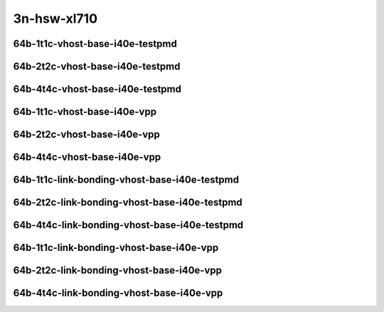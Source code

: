 
.. raw:: latex

    \clearpage

.. raw:: html

    <script type="text/javascript">

        function getDocHeight(doc) {
            doc = doc || document;
            var body = doc.body, html = doc.documentElement;
            var height = Math.max( body.scrollHeight, body.offsetHeight,
                html.clientHeight, html.scrollHeight, html.offsetHeight );
            return height;
        }

        function setIframeHeight(id) {
            var ifrm = document.getElementById(id);
            var doc = ifrm.contentDocument? ifrm.contentDocument:
                ifrm.contentWindow.document;
            ifrm.style.visibility = 'hidden';
            ifrm.style.height = "10px"; // reset to minimal height ...
            // IE opt. for bing/msn needs a bit added or scrollbar appears
            ifrm.style.height = getDocHeight( doc ) + 4 + "px";
            ifrm.style.visibility = 'visible';
        }

    </script>

..
    ## 3n-hsw-xl710
    ### 64b-?t?c-vhost-base-i40e
    10ge2p1xl710-eth-l2xcbase-eth-2vhostvr1024-1vm-ndrpdr
    10ge2p1xl710-dot1q-l2bdbasemaclrn-eth-2vhostvr1024-1vm-ndrpdr
    10ge2p1xl710-eth-l2bdbasemaclrn-eth-2vhostvr1024-1vm-ndrpdr
    10ge2p1xl710-ethip4-ip4base-eth-2vhostvr1024-1vm-ndrpdr

    Tests.Vpp.Perf.Vm Vhost.40Ge2P1Xl710-Eth-L2Xcbase-Eth-2Vhostvr1024-1Vm-Ndrpdr.64B-1t1c-eth-l2xcbase-eth-2vhostvr1024-1vm-ndrpdr
    Tests.Vpp.Perf.Vm Vhost.40Ge2P1Xl710-Dot1Q-L2Bdbasemaclrn-Eth-2Vhostvr1024-1Vm-Ndrpdr.64B-1t1c-dot1q-l2bdbasemaclrn-eth-2vhostvr1024-1vm-ndrpdr
    Tests.Vpp.Perf.Vm Vhost.40Ge2P1Xl710-Eth-L2Bdbasemaclrn-Eth-2Vhostvr1024-1Vm-Ndrpdr.64B-1t1c-eth-l2bdbasemaclrn-eth-2vhostvr1024-1vm-ndrpdr
    Tests.Vpp.Perf.Vm Vhost.40Ge2P1Xl710-Ethip4-Ip4Base-Eth-2Vhostvr1024-1Vm-Ndrpdr.64B-1t1c-ethip4-ip4base-eth-2vhostvr1024-1vm-ndrpdr

    Tests.Vpp.Perf.Vm Vhost.40Ge2P1Xl710-Eth-L2Xcbase-Eth-2Vhostvr1024-1Vm-Vppl2Xc-Ndrpdr.64B-1t1c-eth-l2xcbase-eth-2vhostvr1024-1vm-vppl2xc-ndrpdr
    Tests.Vpp.Perf.Vm Vhost.40Ge2P1Xl710-Dot1Q-L2Bdbasemaclrn-Eth-2Vhostvr10241Vm-Vppl2Xc-Ndrpdr.64B-1t1c-dot1q-l2bdbasemaclrn-eth-2vhostvr1024-1vm-vppl2xc-ndrpdr
    Tests.Vpp.Perf.Vm Vhost.40Ge2P1Xl710-Eth-L2Bdbasemaclrn-Eth-2Vhostvr1024-1V-m-Vppl2Xc-Ndrpdr.64B-1t1c-eth-l2bdbasemaclrn-eth-2vhostvr1024-1vm-vppl2xc-ndrpdr
    Tests.Vpp.Perf.Vm Vhost.40Ge2P1Xl710-Ethip4-Ip4Base-Eth-2Vhostvr1024-1Vm-Vppip4-Ndrpdr.64B-1t1c-ethip4-ip4base-eth-2vhostvr1024-1vm-vppip4-ndrpdr

3n-hsw-xl710
~~~~~~~~~~~~

64b-1t1c-vhost-base-i40e-testpmd
--------------------------------

.. raw:: html

    <center>
    <iframe id="01" onload="setIframeHeight(this.id)" width="700" frameborder="0" scrolling="no" src="../../_static/vpp/3n-hsw-xl710-64b-1t1c-vhost-base-i40e-ndr-lat.html"></iframe>
    <p><br></p>
    </center>

.. raw:: latex

    \begin{figure}[H]
        \centering
            \graphicspath{{../_build/_static/vpp/}}
            \includegraphics[clip, trim=0cm 0cm 5cm 0cm, width=0.70\textwidth]{3n-hsw-xl710-64b-1t1c-vhost-base-i40e-ndr-lat}
            \label{fig:3n-hsw-xl710-64b-1t1c-vhost-base-i40e-ndr-lat}
    \end{figure}

.. raw:: latex

    \clearpage

64b-2t2c-vhost-base-i40e-testpmd
--------------------------------

.. raw:: html

    <center>
    <iframe id="02" onload="setIframeHeight(this.id)" width="700" frameborder="0" scrolling="no" src="../../_static/vpp/3n-hsw-xl710-64b-2t2c-vhost-base-i40e-ndr-lat.html"></iframe>
    <p><br></p>
    </center>

.. raw:: latex

    \begin{figure}[H]
        \centering
            \graphicspath{{../_build/_static/vpp/}}
            \includegraphics[clip, trim=0cm 0cm 5cm 0cm, width=0.70\textwidth]{3n-hsw-xl710-64b-2t2c-vhost-base-i40e-ndr-lat}
            \label{fig:3n-hsw-xl710-64b-2t2c-vhost-base-i40e-ndr-lat}
    \end{figure}

.. raw:: latex

    \clearpage

64b-4t4c-vhost-base-i40e-testpmd
--------------------------------

.. raw:: html

    <center>
    <iframe id="03" onload="setIframeHeight(this.id)" width="700" frameborder="0" scrolling="no" src="../../_static/vpp/3n-hsw-xl710-64b-4t4c-vhost-base-i40e-ndr-lat.html"></iframe>
    <p><br></p>
    </center>

.. raw:: latex

    \begin{figure}[H]
        \centering
            \graphicspath{{../_build/_static/vpp/}}
            \includegraphics[clip, trim=0cm 0cm 5cm 0cm, width=0.70\textwidth]{3n-hsw-xl710-64b-4t4c-vhost-base-i40e-ndr-lat}
            \label{fig:3n-hsw-xl710-64b-4t4c-vhost-base-i40e-ndr-lat}
    \end{figure}

.. raw:: latex

    \clearpage

64b-1t1c-vhost-base-i40e-vpp
----------------------------

.. raw:: html

    <center>
    <iframe id="11" onload="setIframeHeight(this.id)" width="700" frameborder="0" scrolling="no" src="../../_static/vpp/3n-hsw-xl710-64b-1t1c-vhost-base-i40e-vpp-ndr-lat.html"></iframe>
    <p><br></p>
    </center>

.. raw:: latex

    \begin{figure}[H]
        \centering
            \graphicspath{{../_build/_static/vpp/}}
            \includegraphics[clip, trim=0cm 0cm 5cm 0cm, width=0.70\textwidth]{3n-hsw-xl710-64b-1t1c-vhost-base-i40e-vpp-ndr-lat}
            \label{fig:3n-hsw-xl710-64b-1t1c-vhost-base-i40e-vpp-ndr-lat}
    \end{figure}

.. raw:: latex

    \clearpage

64b-2t2c-vhost-base-i40e-vpp
----------------------------

.. raw:: html

    <center>
    <iframe id="12" onload="setIframeHeight(this.id)" width="700" frameborder="0" scrolling="no" src="../../_static/vpp/3n-hsw-xl710-64b-2t2c-vhost-base-i40e-vpp-ndr-lat.html"></iframe>
    <p><br></p>
    </center>

.. raw:: latex

    \begin{figure}[H]
        \centering
            \graphicspath{{../_build/_static/vpp/}}
            \includegraphics[clip, trim=0cm 0cm 5cm 0cm, width=0.70\textwidth]{3n-hsw-xl710-64b-2t2c-vhost-base-i40e-vpp-ndr-lat}
            \label{fig:3n-hsw-xl710-64b-2t2c-vhost-base-i40e-vpp-ndr-lat}
    \end{figure}

.. raw:: latex

    \clearpage

64b-4t4c-vhost-base-i40e-vpp
----------------------------

.. raw:: html

    <center>
    <iframe id="13" onload="setIframeHeight(this.id)" width="700" frameborder="0" scrolling="no" src="../../_static/vpp/3n-hsw-xl710-64b-4t4c-vhost-base-i40e-vpp-ndr-lat.html"></iframe>
    <p><br></p>
    </center>

.. raw:: latex

    \begin{figure}[H]
        \centering
            \graphicspath{{../_build/_static/vpp/}}
            \includegraphics[clip, trim=0cm 0cm 5cm 0cm, width=0.70\textwidth]{3n-hsw-xl710-64b-4t4c-vhost-base-i40e-vpp-ndr-lat}
            \label{fig:3n-hsw-xl710-64b-4t4c-vhost-base-i40e-vpp-ndr-lat}
    \end{figure}

.. raw:: latex

    \clearpage

64b-1t1c-link-bonding-vhost-base-i40e-testpmd
---------------------------------------------

.. raw:: html

    <center>
    <iframe id="21" onload="setIframeHeight(this.id)" width="700" frameborder="0" scrolling="no" src="../../_static/vpp/3n-hsw-xl710-64b-1t1c-link-bonding-vhost-base-i40e-ndr-lat.html"></iframe>
    <p><br></p>
    </center>

.. raw:: latex

    \begin{figure}[H]
        \centering
            \graphicspath{{../_build/_static/vpp/}}
            \includegraphics[clip, trim=0cm 0cm 5cm 0cm, width=0.70\textwidth]{3n-hsw-xl710-64b-1t1c-link-bonding-vhost-base-i40e-ndr-lat}
            \label{fig:3n-hsw-xl710-64b-1t1c-link-bonding-vhost-base-i40e-ndr-lat}
    \end{figure}

.. raw:: latex

    \clearpage

64b-2t2c-link-bonding-vhost-base-i40e-testpmd
---------------------------------------------

.. raw:: html

    <center>
    <iframe id="22" onload="setIframeHeight(this.id)" width="700" frameborder="0" scrolling="no" src="../../_static/vpp/3n-hsw-xl710-64b-2t2c-link-bonding-vhost-base-i40e-ndr-lat.html"></iframe>
    <p><br></p>
    </center>

.. raw:: latex

    \begin{figure}[H]
        \centering
            \graphicspath{{../_build/_static/vpp/}}
            \includegraphics[clip, trim=0cm 0cm 5cm 0cm, width=0.70\textwidth]{3n-hsw-xl710-64b-2t2c-link-bonding-vhost-base-i40e-ndr-lat}
            \label{fig:3n-hsw-xl710-64b-2t2c-link-bonding-vhost-base-i40e-ndr-lat}
    \end{figure}

.. raw:: latex

    \clearpage

64b-4t4c-link-bonding-vhost-base-i40e-testpmd
---------------------------------------------

.. raw:: html

    <center>
    <iframe id="23" onload="setIframeHeight(this.id)" width="700" frameborder="0" scrolling="no" src="../../_static/vpp/3n-hsw-xl710-64b-4t4c-link-bonding-vhost-base-i40e-ndr-lat.html"></iframe>
    <p><br></p>
    </center>

.. raw:: latex

    \begin{figure}[H]
        \centering
            \graphicspath{{../_build/_static/vpp/}}
            \includegraphics[clip, trim=0cm 0cm 5cm 0cm, width=0.70\textwidth]{3n-hsw-xl710-64b-4t4c-link-bonding-vhost-base-i40e-ndr-lat}
            \label{fig:3n-hsw-xl710-64b-4t4c-link-bonding-vhost-base-i40e-ndr-lat}
    \end{figure}

.. raw:: latex

    \clearpage

64b-1t1c-link-bonding-vhost-base-i40e-vpp
-----------------------------------------

.. raw:: html

    <center>
    <iframe id="31" onload="setIframeHeight(this.id)" width="700" frameborder="0" scrolling="no" src="../../_static/vpp/3n-hsw-xl710-64b-1t1c-link-bonding-vhost-base-i40e-vpp-ndr-lat.html"></iframe>
    <p><br></p>
    </center>

.. raw:: latex

    \begin{figure}[H]
        \centering
            \graphicspath{{../_build/_static/vpp/}}
            \includegraphics[clip, trim=0cm 0cm 5cm 0cm, width=0.70\textwidth]{3n-hsw-xl710-64b-1t1c-link-bonding-vhost-base-i40e-vpp-ndr-lat}
            \label{fig:3n-hsw-xl710-64b-1t1c-link-bonding-vhost-base-i40e-vpp-ndr-lat}
    \end{figure}

.. raw:: latex

    \clearpage

64b-2t2c-link-bonding-vhost-base-i40e-vpp
-----------------------------------------

.. raw:: html

    <center>
    <iframe id="32" onload="setIframeHeight(this.id)" width="700" frameborder="0" scrolling="no" src="../../_static/vpp/3n-hsw-xl710-64b-2t2c-link-bonding-vhost-base-i40e-vpp-ndr-lat.html"></iframe>
    <p><br></p>
    </center>

.. raw:: latex

    \begin{figure}[H]
        \centering
            \graphicspath{{../_build/_static/vpp/}}
            \includegraphics[clip, trim=0cm 0cm 5cm 0cm, width=0.70\textwidth]{3n-hsw-xl710-64b-2t2c-link-bonding-vhost-base-i40e-vpp-ndr-lat}
            \label{fig:3n-hsw-xl710-64b-2t2c-link-bonding-vhost-base-i40e-vpp-ndr-lat}
    \end{figure}

.. raw:: latex

    \clearpage

64b-4t4c-link-bonding-vhost-base-i40e-vpp
-----------------------------------------

.. raw:: html

    <center>
    <iframe id="33" onload="setIframeHeight(this.id)" width="700" frameborder="0" scrolling="no" src="../../_static/vpp/3n-hsw-xl710-64b-4t4c-link-bonding-vhost-base-i40e-vpp-ndr-lat.html"></iframe>
    <p><br></p>
    </center>

.. raw:: latex

    \begin{figure}[H]
        \centering
            \graphicspath{{../_build/_static/vpp/}}
            \includegraphics[clip, trim=0cm 0cm 5cm 0cm, width=0.70\textwidth]{3n-hsw-xl710-64b-4t4c-link-bonding-vhost-base-i40e-vpp-ndr-lat}
            \label{fig:3n-hsw-xl710-64b-4t4c-link-bonding-vhost-base-i40e-vpp-ndr-lat}
    \end{figure}
